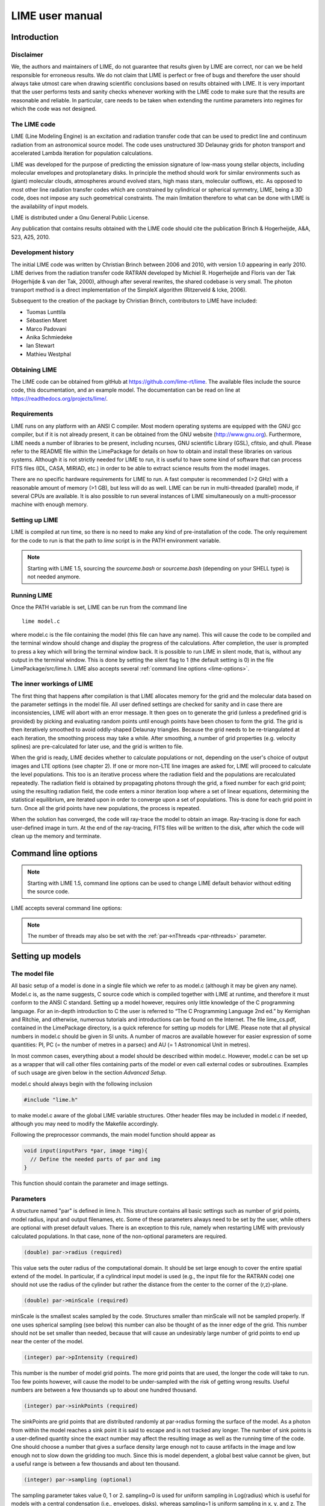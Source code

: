 LIME user manual
================

Introduction
------------

Disclaimer
~~~~~~~~~~

We, the authors and maintainers of LIME, do not
guarantee that results given by LIME are correct, nor can we be held
responsible for erroneous results. We do not claim that LIME
is perfect or free of bugs and therefore the user should always take
utmost care when drawing scientific conclusions based on results
obtained with LIME. It is very important that the user performs tests
and sanity checks whenever working with the LIME code to make sure that
the results are reasonable and reliable. In particular, care needs to be
taken when extending the runtime parameters into regimes for which the
code was not designed.


The LIME code
~~~~~~~~~~~~~

LIME (Line Modeling Engine) is an excitation and radiation transfer
code that can be used to predict line and continuum radiation from an
astronomical source model. The code uses unstructured 3D Delaunay
grids for photon transport and accelerated Lambda Iteration for
population calculations.

LIME was developed for the purpose of predicting the emission signature
of low-mass young stellar objects, including molecular envelopes and
protoplanetary disks. In principle the method should work for similar
environments such as (giant) molecular clouds, atmospheres around
evolved stars, high mass stars, molecular outflows, etc. As opposed to
most other line radiation transfer codes which are constrained by
cylindrical or spherical symmetry, LIME, being a 3D code, does not impose any such
geometrical constraints. The main
limitation therefore to what can be done with LIME is the availability of input
models.

LIME is distributed under a Gnu General Public License.

Any publication that contains results obtained with the LIME code should cite the publication
Brinch & Hogerheijde, A&A, 523, A25, 2010.

Development history
~~~~~~~~~~~~~~~~~~~

The initial LIME code was written by Christian Brinch
between 2006 and 2010, with version 1.0 appearing in early 2010. LIME
derives from the radiation transfer code RATRAN developed by
Michiel R.  Hogerheijde and Floris van der Tak (Hogerhijde & van der
Tak, 2000), although after several rewrites, the shared codebase is
very small. The photon transport method is a direct implementation of
the SimpleX algorithm (Ritzerveld & Icke, 2006).

Subsequent to the creation of the package by Christian Brinch, contributors to LIME have included:

- Tuomas Lunttila
- Sébastien Maret
- Marco Padovani
- Anika Schmiedeke
- Ian Stewart
- Mathieu Westphal


Obtaining LIME
~~~~~~~~~~~~~~

The LIME code can be obtained from gitHub at `<https://github.com/lime-rt/lime>`_. The available files include the source code,
this documentation, and an example model. The documentation can be read on line at `<https://readthedocs.org/projects/lime/>`_.

Requirements
~~~~~~~~~~~~

LIME runs on any platform with an ANSI C compiler. Most modern operating
systems are equipped with the GNU gcc compiler, but if it is not already
present, it can be obtained from the GNU website (http://www.gnu.org).
Furthermore, LIME needs a number of libraries to be present, including
ncurses, GNU scientific Library (GSL), cfitsio, and qhull. Please refer
to the README file within the LimePackage for details on how to obtain
and install these libraries on various systems. Although it is not
strictly needed for LIME to run, it is useful to have some kind of
software that can process FITS files (IDL, CASA, MIRIAD, etc.) in order
to be able to extract science results from the model images.

There are no specific hardware requirements for LIME to run.
A fast computer is recommended (>2 GHz) with a reasonable amount of
memory (>1 GB), but less will do as well. LIME can be run in multi-threaded
(parallel) mode, if several CPUs are available. It is also possible to
run several instances of LIME simultaneously on a
multi-processor machine with enough memory.

Setting up LIME
~~~~~~~~~~~~~~~

LIME is compiled at run time, so there is no need to make any kind of
pre-installation of the code. The only requirement for the code to run
is that the path to `lime` script is in the PATH environment
variable.

.. note::

   Starting with LIME 1.5, sourcing the `sourceme.bash` or
   `sourceme.bash` (depending on your SHELL type) is not needed
   anymore.

Running LIME
~~~~~~~~~~~~

Once the PATH variable is set, LIME can be run from the command
line

::

    lime model.c

where model.c is the file containing the model (this file can have any
name). This will cause the code to be compiled and the terminal window
should change and display the progress of the calculations. After
completion, the user is prompted to press a key which will bring the
terminal window back. It is possible to run LIME in silent mode, that
is, without any output in the terminal window. This is done by setting
the silent flag to 1 (the default setting is 0) in the file
LimePackage/src/lime.h. LIME also accepts several
:ref:`command line options <lime-options>`.

The inner workings of LIME
~~~~~~~~~~~~~~~~~~~~~~~~~~

The first thing that happens after compilation is that LIME allocates
memory for the grid and the molecular data based on the parameter
settings in the model file. All user defined settings are checked for
sanity and in case there are inconsistencies, LIME will abort with an
error message. It then goes on to generate the grid (unless a predefined
grid is provided) by picking and evaluating random points until enough
points have been chosen to form the grid. The grid is then iteratively
smoothed to avoid oddly-shaped Delaunay triangles.
Because the grid needs to be re-triangulated at each iteration, the
smoothing process may take a while. After smoothing, a number of grid
properties (e.g. velocity splines) are pre-calculated for later use, and
the grid is written to file.

When the grid is ready, LIME decides whether to calculate populations or
not, depending on the user's choice of output images and LTE options (see
chapter 2). If one or more non-LTE line images are asked for, LIME will
proceed to calculate the level populations. This too is an iterative
process where the radiation field and the populations are recalculated
repeatedly. The radiation field is obtained by propagating photons
through the grid, a fixed number for each grid point; using the
resulting radiation field, the code enters a minor iteration loop where
a set of linear equations, determining the statistical equilibrium, are
iterated upon in order to converge upon a set of populations. This is
done for each grid point in turn. Once all the grid points have
new populations, the process is repeated.

When the solution has converged, the code will ray-trace the model to
obtain an image. Ray-tracing is done for each user-defined image in
turn. At the end of the ray-tracing, FITS files will be written to the
disk, after which the code will clean up the memory and terminate.

.. _lime-options:

Command line options
--------------------

.. note::

   Starting with LIME 1.5, command line options can be used to change
   LIME default behavior without editing the source code.

LIME accepts several command line options:

.. option:: -V

   Display version information

.. option:: -h

   Display help message

.. option:: -f

   Use fast exponential computation. When this option is set, LIME
   uses a lookup-table replacement for the exponential function, which
   however (due to cunning use of the properties of the function)
   returns a value with full floating-point precision, indeed with
   better precision than that for much of the range. Use of this
   option reduces the run time by 25%.

.. option:: -n

   Turn off `ncurses` messages. This is useful when running LIME in a
   non-interactive way.

.. option:: -p nthreads

   Run in parallel mode with `nthreads`. The default a single thread,
   i.e. serial execution.

.. note::

   The number of threads may also be set with the :ref:`par->nThreads <par-nthreads>`
   parameter.

Setting up models
-----------------

The model file
~~~~~~~~~~~~~~

All basic setup of a model is done in a single file which we refer to as
model.c (although it may be given any name). Model.c is, as the name
suggests, C source code which is compiled together with LIME at runtime,
and therefore it must conform to the ANSI C standard. Setting up a model
however, requires only little knowledge of the C programming language.
For an in-depth introduction to C the user is referred to “The C
Programming Language 2nd ed.” by Kernighan and Ritchie, and otherwise,
numerous tutorials and introductions can be found on the Internet. The
file lime\_cs.pdf, contained in the LimePackage directory, is a quick
reference for setting up models for LIME. Please note that all physical
numbers in model.c should be given in SI units. A number of macros are available however for easier expression of some quantities: PI, PC (= the number of metres in a parsec) and AU (= 1 Astronomical Unit in metres).

In most common cases, everything about a model should be described
within model.c. However, model.c can be set up as a wrapper that will
call other files containing parts of the model or even call external
codes or subroutines. Examples of such usage are given below in the
section `Advanced Setup`.

model.c should always begin with the following inclusion

.. code:: c

    #include "lime.h"

to make model.c aware of the global LIME variable structures. Other
header files may be included in model.c if needed, although you may need to modify the Makefile accordingly.

Following the preprocessor
commands, the main model function should appear as

.. code:: c

    void input(inputPars *par, image *img){
      // Define the needed parts of par and img
    }

This function should contain the parameter and image settings.

Parameters
~~~~~~~~~~

A structure named "par" is defined in lime.h. This structure contains
all basic settings such as number of grid points, model radius, input
and output filenames, etc. Some of these parameters always need to be
set by the user, while others are optional with preset default values.
There is an exception to this rule, namely when restarting LIME with
previously calculated populations. In that case, none of the
non-optional parameters are required.

.. code:: c

    (double) par->radius (required)

This value sets the outer radius of the computational domain. It should
be set large enough to cover the entire spatial extend of the model. In
particular, if a cylindrical input model is used (e.g., the input file
for the RATRAN code) one should not use the radius of the cylinder but
rather the distance from the center to the corner of the (r,z)-plane.

.. code:: c

    (double) par->minScale (required)

minScale is the smallest scales sampled by the code. Structures smaller
than minScale will not be sampled properly. If one uses spherical
sampling (see below) this number can also be thought of as the inner
edge of the grid. This number should not be set smaller than needed,
because that will cause an undesirably large number of grid points to end up near the
center of the model.

.. code:: c

    (integer) par->pIntensity (required)

This number is the number of model grid points. The more grid points
that are used, the longer the code will take to run. Too few points
however, will cause the model to be under-sampled with the risk of
getting wrong results. Useful numbers are between a few thousands up to
about one hundred thousand.

.. code:: c

    (integer) par->sinkPoints (required)

The sinkPoints are grid points that are distributed randomly at
par->radius forming the surface of the model. As a photon from within
the model reaches a sink point it is said to escape and is not tracked
any longer. The number of sink points is a user-defined quantity since
the exact number may affect the resulting image as well as the running
time of the code. One should choose a number that gives a surface
density large enough not to cause artifacts in the image and low enough
not to slow down the gridding too much. Since this is model dependent, a
global best value cannot be given, but a useful range is between a few
thousands and about ten thousand.

.. code:: c

    (integer) par->sampling (optional)

The sampling parameter takes value 0, 1 or 2. sampling=0 is used for
uniform sampling in Log(radius) which is useful for models with a
central condensation (i.e., envelopes, disks), whereas sampling=1 is
uniform sampling in x, y, and z. The latter is useful for models with no
central condensation (molecular clouds, galaxies, slab geometries).

The value sampling=2 was added because the routine for 0 was found not to generate grid points with exact spherical rotational symmetry. The 2 setting implements this now properly; sampling=0 has, however, been retained for purposes of backward compatibility. In practice there is little obvious difference between the outputs from 0 versus 2.

The default value is now sampling=2.

.. code:: c

    (double) par->tcmb (optional)

This parameter is the temperature of the cosmic microwave background.
This parameter defaults to 2.725K which is the value at zero redshift
(i.e., the solar neighborhood). One should make sure to set this
parameter properly when calculating models at a redshift larger than
zero: TCMB = 2.725(1+z) K. It should be noted that even though LIME can
now take the change in CMB temperature with increasing z into account,
it does not (yet) take cosmological effects into account when
ray-tracing (such as stretching of the frequencies when using Jansky as
unit). This is currently under development.

.. code:: c

    (string) par->moldatfile[i] (optional)

Path to the i’th molecular data file. Molecular data files contain the
energy states, Einstein coefficients, and collisional rates which are
needed by LIME to solve the excitation. These files must conform to
the standard of the LAMDA database
(http://www.strw.leidenuniv.nl/~moldata). Data files can be downloaded
from the LAMDA database but from LIME version 1.23, LIME can also
download these files automatically. If a data file name is give that
cannot be found locally, LIME will try and download the file instead.
When downloading data files, the filename can be give both with and
without the surname .dat (i.e., “co” or “co.dat”). moldatfile is an
array, so multiple data files can be used for a single LIME run. There is
no default value.

.. code:: c

    (string) par->dust (optional)

Path to a dust opacity table. This table should be a two column ascii
file with wavelength in the first column and opacity in the second
column. Currently LIME uses the same tables as RATRAN from Ossenkopf and
Henning (1994), and so the wavelength should be given in microns (1e-6
meters) and the opacity in cm2/g. This is the only place in LIME where
SI units are not used. The moldatfile and dust parameters are optional
in the sense that at least one of them (or both) should be set. There is
no default value. A future version of LIME will allow spatial variance
of the dust opacities, so that opacities can be given as function of x,
y, and z.

.. code:: c

    (string) par->outputfile (optional)

This is the file name of the output file that contains the level
populations. If this parameter is not set, LIME will not output the
populations. There is no default value.

.. code:: c

    (string) par->binoutputfile (optional)

This is the file name of the output file that contains the grid,
populations, and molecular data in binary format. This file is used to
restart LIME with previously calculated populations. Once the
populations have been calculated and the binoutputfile has been written,
LIME can re-ray-trace for a different set of image parameters without
re-calculating the populations. There is no default value.

.. code:: c

    (string) par->restart (optional)

This is the file name of a binoutputfile that will be used to restart
LIME. If this parameter is set, all other parameter statements (except
par->antialias; see below) will be ignored and can safely be left out of
the model file. There is no default value.

.. code:: c

    (string) par->gridfile (optional)

This is the file name of the output file that contains the grid. If this
parameter is not set, LIME will not output the grid. The grid file is
written out as a VTK file. This is a formatted ascii file that can be
read with a number of 3D visualizing tools (Visualization Tool Kit,
Paraview, and others). There is no default value.

.. code:: c

    (string) par->pregrid (optional)

A file containing an ascii table with predefined grid point positions.
If this option is used, LIME will not generate its own grid, but rather
use the grid defined in this file. The file needs to contain all
physical properties of the grid points, i.e., density, temperature,
abundance, velocity etc. There is no default value.

.. code:: c

    (integer) par->lte_only (optional)

If set, LIME performs an LTE calculation. Useful for quick checks. The
default lte\_only=0, i.e., full non-LTE calculation.

.. code:: c

    (integer) par->blend (optional)

If set, LIME takes line blending into account, however, only if there
are any overlapping lines among the transitions found in the
moldatfile(s). LIME will print a message on screen if it finds
overlapping lines. Switching line blending on will slow the code down
considerably, in particular if there is more than one molecular data
file. The default is blend=0 (no line blending).

.. code:: c

    (integer) par->antialias (optional)

This parameter is no longer used, although it is retained for the present for purposes of backward compatibility.

.. code:: c

    (integer) par->polarization (optional)

If set, LIME will calculate the polarized continuum emission. This
parameter only has an effect if LIME is set up to do a continuum
calculation only. The resulting image cube will have three channels
containing the Stokes I, Q, and U. In order for the polarization to
work, a magnetic field needs to be defined (see below). When
polarization is switched on, LIME is identical to the DustPol code
(Padovani et al., 2012), except that the expression Padovani et al. give for sigma2 has been shown by Ade et al. (2015) to be too small by a factor of 2. This correction has now been included in LIME.

The next three (optional) parameters are linked to the density function you provide in model.c. All three are vector quantities, and should therefore be indexed, the same as moldatfile or img. If you choose to make use of any or all of the three (which is recommended though not mandatory), you must supply, for each one you use, the same number of elements as your density function returns. As described below in the relevant section, the density function can return multiple values per call, 1 for each species which is present in significant quantity. The contribution of such species to the physics of the situation is most usually via collisional excitation or quenching of levels of the radiating species of interest, and for this reason they are known in LIME as collision partners (CPs). 

Because there are 2 independent sources of information about these so-called collision partners, namely via the density function on the one hand and via any collisional transition-rate tables present in the moldata file on the other, we have to be careful to match up these sources properly. That is the intent of the parameter

.. code:: c

    (integer) par->collPartIds (optional)

The integer values are the codes given in `<http://home.strw.leidenuniv.nl/~moldata/molformat.html>`_. Currently recognized values range from 1 to 7 inclusive. E.g if the only colliding species of interest in your model is H2, your density function should return a single value, namely the density of molecular hydrogen, and (if you supply a collPartIds value at all) you should set collPartIds[0] = 1 (the LAMDA code for H2).

LIME calculates the number density of each of its radiating species, at each grid point, by multiplying the abundance of the species (returned via the function of that name) by a weighted sum of the density values. The next parameter allows the user to specify the weights in that sum.

.. code:: c

    (double) par->nMolWeights (optional)

An example of when this might be useful is if a density for electrons is provided, they being of collisional importance, but it is not desired to include electrons in the sum when calculating nmol values. In that case one would set the appropriate value of nMolWeights to zero.

The final one of the density-linked parameters controls how the dust opacity is calculated. This again involves a weighted sum of provided density values, and this parameter allows the user to specify the weights to be used.

.. code:: c

    (double) par->dustWeights (optional)

If none of the three density-linked parameters is provided, LIME will attempt to guess the information, in a manner as close as possible to the way it was done in version 1.5 and earlier. This is safe enough when a single density value is returned, and only H2 provided as collision partner in the moldata file(s), but more complicated situations can very easily result in the code guessing wrongly. For this reason we encourage users to make use of these three parameters, although in order to preserve backward compatibility with old model.c files, we have not (yet) made them mandatory.

.. code:: c

    (integer) par->traceRayAlgorithm (optional)

This parameter specifies the algorithm used by LIME to solve the radiative-transfer equations during ray-tracing. The default value of zero invokes the algorithm used in LIME-1.5 and previous; a value of 1 invokes a new algorithm which is much more time-consuming but which produces much smoother images, free from step-artifacts.

Note that there have been additional modifications to the raytracing algorithm which have significant effects on the output images since LIME-1.5. Image-plane interpolation is now employed in areas of the image where the grid point spacing is larger than the image pixel spacing. This leads both to a smoother image and a shorter processing time.

.. _par-nthreads:

.. code:: c

    (integer) par->nThreads (optional)

If set, LIME will perform the most time-consuming sections of its calculations in parallel, using the specified number of threads. Serial operation is the default.

Images
~~~~~~

LIME can output a number of images per run. The information about each
image is contained in a structure array called img. The images defined
in the image array can be either line or continuum images or both. All
definitions of an image may be different between images (i.e., distance,
resolution, inclination, etc.) so that a number of images with varying
source distance or image resolution can be made in one go. In the
following, i should be replaced by the image number (0, 1, 2, ...)

.. code:: c

    (integer) img[i]->pxls (required)

This is the number of pixels per spatial dimension of the FITS file.
The total amount of pixels in the image is thus the square of this
number.

.. code:: c

    (double) img[i]->imgres (required)

The image resolution or size of each pixel. This number is given in arc
seconds. The image field of view is therefore pxls x imgres.

.. code:: c

    (double) img[i]->distance (required)

The source distance in meters. LIME predefines macros PC and AU which express respectively the sizes of the parsec and the Astronomical Unit in meters, so it is valid to write the distance as 100\*PC for example. If
the source is located at a cosmological distance, this parameter is the
luminosity distance.

.. code:: c

    (integer) img[i]->unit (required)

The unit of the image. This variable can take values between 0 and 4. 0
for Kelvin, 1 for Jansky per pixel, 2 for SI units, and 3 for Solar
luminosity per pixel. The value 4 is a special option that will create
an optical depth image cube (dimensionless).

.. code:: c

    (string) img[i]->filename (required)

This variable is the name of the output FITS file. It has no default value.

.. code:: c

    (double) img[i]->source_vel (optional)

The source velocity is an optional parameter that gives the spectra a
velocity offset (receding velocities are positive-valued). This parameter is useful when comparing the model to an
astronomical source with a known relative line-of-sight velocity.

.. code:: c

    (integer) img[i]->nchan (semi optional)

nchan is the number of velocity channels in a spectral image cube. See
the note below for additional information.

.. code:: c

    (double) img[i]->velres (semi optional)

The velocity resolution of the spectral dimension of the FITS file (the
width of a velocity channel). This number is given in m/s. See the note
below for additional information.

.. code:: c

    (integer) img[i]->trans (semi optional)

The transition number when ray-tracing line images. This number refers
to the transition number in the molecular data files. Contrary to the
numbers in the data files, trans is zero-index, meaning that the first
transition is labeled 0, the second transition 1, and so on. For linear
rotor molecules without fine structure transition in their data files
(CO, CS, HCN, etc.) the trans parameter is identified by the lower level
of the transition. For example, for CO J=1-0 the trans label would be
zero and for CO J=6-5 the trans label would be 5. For molecules with a
complex level configuration (e.g., H2O), the user needs to refer to the
datafile to find the correct label for a given transition. See the note
below for additional information.

.. code:: c

    (integer) img[i]->molI (optional)

If img[i]->trans is set, this parameter will also be read, although to preserve backward compatibility it is not at present required. This refers to the molecule whose transition should be used. Its default value is zero.

.. code:: c

    (double) img[i]->freq (semi optional)

Center frequency of the spectral axis in Hz. This parameter can be used
for both line and continuum images. See the note below for additional
information.

.. code:: c

    (double) img[i]->bandwidth (semi optional)

With of the spectral axis in Hz. See the note below for additional
information.

Note on semi-optional image parameters
~~~~~~~~~~~~~~~~~~~~~~~~~~~~~~~~~~~~~~

The above parameters listed as semi optional determine what kind of
image is produced (line or continuum). Only certain combinations are
permitted, however some of them have to be set. LIME decides to make a
continuum image if the parameter nchan is left unset. This will result
in a single channel continuum image. In nchan is unset, the only other
parameter which is allowed to be set is freq, which, however, has to be
set. In addition, the parameter par->dust needs to be set as well,
otherwise, LIME will produce an error. In order to produce a line image
cube, either the parameter nchan, velres, and trans or nchan, freq, and
bandwidth should be set. Any other combination will produce an error.
For line images, at least one moldatfile should be provided and
optionally a dust opacity table as well.

Image rotation parameters
~~~~~~~~~~~~~~~~~~~~~~~~~

There are now two ways to specify the desired orientation of the model at the raytracing step: we have retained the old theta/phi angles, but have now added a new triplet: azimuth/inclination/PA. None of these five parameters is now mandatory. If none are provided, theta=phi=0 will be assumed. If you provide all three azimuth/inclination/PA values, these will be used instead of theta/phi, regardless if you also set either or both of theta/phi.

Note that all of these angles should be given in radians. You can however use the predefined PI macro for this: e.g. to express π/2, write PI/2.0 in your model file.

The rotation parameters in detail:

.. code:: c

    (double) img[i]->theta (optional)

Theta is the vertical viewing angle (the vertical angle between the model z axis and the
ray-tracer's line of sight). A face-on view (of models where this term is
applicable) is 0 and edge-on view is π/2. The default value is 0.

.. code:: c

    (double) img[i]->phi (optional)

Phi is the horizontal viewing angle (the horizontal angle between the model z axis and the
ray-tracer's line of sight). A face-on view (of models where this term is
applicable) is 0 and edge-on view is π/2. The default value is 0.

If theta/phi are applied, for zero values of both the model X axis points to the left, Y points upward and Z points in the direction of gaze of the observer (i.e. away from the observer).

.. code:: c

    (double) img[i]->azimuth (optional)

Azimuth rotates the model from Y towards X.

.. code:: c

    (double) img[i]->incl (optional)

Inclination rotates the model from Z towards X.

.. code:: c

    (double) img[i]->posang (optional)

Position angle rotates the model from Y towards X.

If azimuth/incl/posang are applied (i.e. if all three values are supplied in your model.c), for zero values of all the model X axis points downward, Y points toward the right and Z towards the observer.


Model functions
---------------

The second part of the model.c file contains the actual model
description. This is provided as eight subroutines: density, molecular
abundance, temperature, systematic velocities, random velocities,
magnetic field, gas-to-dust ratio, and grid-point number density. The user only needs to provide
the functions that are relevant to a particular model, e.g., for
continuum images only, the user need not include the abundance function
or any of the velocity functions. The magnetic field function needs only
be included for continuum polarization images.

Note that you should avoid singularities in these functions - i.e., places where LIME might attempt to divide by zero, or in some other way generate an overflow.


.. figure:: images/fig_coords_big.png
   :alt: coordinates
   :width: 380
   :align: right
   :figwidth: 400

   The cartesian coordinate system used by LIME, showing the direction of the observer (red arrow) and the relation to the axes of the user-specifiable angles theta and phi.


Density
~~~~~~~

The density subroutine contains a user-defined description of the 3D density profile of the collision partner(s).

.. code:: c

    void
    density(double x, double y, double z, double *density){
      density[0] = f(x,y,z);
      density[1] = f(x,y,z);
      ...
      density[n] = f(x,y,z);
    }

LIME can deal with an unlimited number n of collision partners (CPs). In most cases, a single density profile will suffice. Note that the number of returned density function values no longer has to be the same as the number of CPs listed in the moldata file(s) so long as the user sets values for the collPartIds parameter, but if this parameter is not supplied, and the numbers are different, LIME may not be able to match the CPs associated with each density value to those in the moldata file(s). Note also that moldata CPs for which there is no matching density will be ignored.

The density is a number density, that is, the number of molecules of the respective CP per unit volume (in cubic meters, not cubic centimeters).

Molecular abundance
~~~~~~~~~~~~~~~~~~~

The abundance subroutine contains descriptions of the molecular abundance profiles of the radiating species in the input model. The number of abundance profiles should match exactly the number of molecular data files defined in par->moldatfile.

.. code:: c

    void
    abundance(double x, double y, double z, double *abundance){
      abundance[0] = f(x,y,z);
      abundance[1] = f(x,y,z);
      ...
      abundance[n] = f(x,y,z);
    }

The abundance is the fractional abundance with respect to a weighted sum of the densities supplied for the collision partners. If the user does not supply the weights via the nMolWeights parameter, the code will try to guess them.

Abundances are dimensionless.

Temperature
~~~~~~~~~~~

The temperature subroutine contains the descriptions of the gas, and
optionally, the dust temperature.

.. code:: c

    void
    temperature(double x, double y, double z, double *temperature){
      temperature[0] = f(x,y,z);
      temperature[1] = f(x,y,z);
    }

The entry 0 in the temperature array is the kinetic gas temperature.
This value is required for LIME to run. The entry 1 is the optional dust
temperature. Both are in Kelvin. If there is no explicit dust
temperature given in the temperature subroutine, LIME will assume that
the dust temperature equals the gas temperature.

Random velocities
~~~~~~~~~~~~~~~~~

This subroutine contains a scalar field which describes the velocity
dispersion of the random motions of the gas. This number is the Doppler
b-parameter which is the 1/e half-width of the line profile. The doppler
subroutines differs from the other model subroutines in the sense that
the return type is a scalar, and not an array. The doppler b-parameter
should be given in m/s.

.. code:: c

    void
    doppler(double x, double y, double z, double *doppler){
      *doppler = f(x,y,z);
    }

Because the return type is a scalar, the asterisk in front of the
variable name needs to be present. doppler[0] does not work.

Velocity field
~~~~~~~~~~~~~~

The velocity field subroutine contains the systematic velocity field of
the gas. The return type of this subroutine is a three component vector,
with components for the x, y, and z axis.

.. code:: c

    void
    velocity(double x, double y, double z, double *velocity){
      velocity[0] = f(x,y,z);
      velocity[1] = f(x,y,z);
      velocity[2] = f(x,y,z);
    }

In the current version of LIME, splines are calculated based on the
information in the velocity field function and therefore this function
is only called once. Hence, it need not be as optimized as in previous
versions of LIME. It is now feasible to use look-up tables for the
velocity field as well. LIME will use a forth-order polynomial to
approximate the line-of-sight velocity field component. In case the
par-pregrid option is set, LIME will use linear interpolation between
grid points.

Magnetic field
~~~~~~~~~~~~~~

This is an optional function which contains a description of the magnetic
field. The return type of this subroutine is a three component vector,
with components for the x, y, and z axis. The magnetic field only has an
effect for continuum polarization calulations, that is, if
par->polarization is set.

.. code:: c

    void
    magfield(double x, double y, double z, double *B){
      B[0] = f(x,y,z);
      B[1] = f(x,y,z);
      B[2] = f(x,y,z);
    }

Gas-to-dust ratio
~~~~~~~~~~~~~~~~~

The gas-to-dust ratio is an optional function which the user can
choose to include in the model.c file. If this function is left out,
LIME defaults to a dust-to-gas ratio of 100 everywhere. This number only
has an effect if the continuum is included in the calculations.

.. code:: c

    void
    gasIIdust(double x, double y, double z, double *gtd){
      *gtd = f(x,y,z);
    }

Grid point number density
~~~~~~~~~~~~~~~~~~~~~~~~~

In LIME 1.5 and earlier, the number density of the random grid points was tied directly to the density of the first collision partner. The newly introduced function gridDensity now gives the user the ability to option this link and specify the grid point distribution as they please. Note that LIME defaults to the previous algorithm if the function is not supplied.

.. code:: c

    double
    gridDensity(configInfo par, double r){
      double fracDensity;
      fracDensity = f(r);
      return fracDensity;
    }

Notes:
  1. The returned variable is a scalar.
  2. This is the only function which includes the input parameters among the
     arguments. You cannot write to these, they are only supplied so that you
     can use their values if you wish to. Because of their 'read-only'
     character, you should invoke them as in the following example:

.. code:: c

    par.minScale

rather than

.. code:: c

    par->minScale

as in the input() function.

  3. Due to the algorithm used to choose the grid points, we cannot yet make
     this function have quite the effect intended. Eventually we will manage
     to do so, but at present we cannot make a hard connection between the
     values for ``fracDensity`` you set and the actual grid point number
     density. In many ways LIME is still a work in progress. **In
     particular**, for the time being, you need to make sure that
     ``gridDensity()`` returns ``fracDensity=1`` for at least **one**
     location in the model space. Functions without steps are also
     recommended.

Other settings
~~~~~~~~~~~~~~

A number of additional settings can be found in the file
LimePackage/src/lime.h. These settings should in general not be changed
by the user, unless there is an explicit need to do so. A few of them
however, could be useful to some users. The keyword silent which is by
default set to zero can be set to one. This will cause LIME to run
completely silent with no output to the screen at all. This can be
useful for running LIME in batch mode in the background.

Another number that might be of interest is NITERATIONS, by default set
to 16. This is the number of major iteration loops LIME will go through
before ray-tracing. If the user is happy with the signal-to-noise
achieved after fewer iterations, this number can be lowered accordingly.
Obviously, a higher number will cause LIME to go through more
iterations, which may be needed for models with slow convergence.

Advanced setup
~~~~~~~~~~~~~~

Standard use of LIME requires the user to formulate the model in the
model functions described above as either an analytical expression or a
look-up table of values. As input models increase in complexity however,
analytical descriptions may no longer be possible and with model
dimensionality higher than one, look-up tables become difficult to
manage within the model.c functions. In the following we will explain
how to use complex numerical models and pre-gridded models as input for
LIME.

Using numerical input models
~~~~~~~~~~~~~~~~~~~~~~~~~~~~

Numerical input model can roughly be divided into two groups: those
where the model properties are described as cell averages and those
where the model properties are described at cell nodes (see figure). In
either case, LIME will send a coordinate to the model functions and
expect a value back. It is then up to the user to write an interface that
will look up the appropriate return value.

In the simplest case where the numerical model is described as cell
averaged values, the user needs to loop through the cells and find the
cell in which the LIME point falls and return the value of that
particular cell. In the case where the model is described on cell nodes,
the user must loop through the nodes to find the node which lies closest
to the LIME point and return that node value. This approach obviously
limits the LIME model smoothness to the input model resolution since all
LIME points which falls with an input model grid cell (or within a
certain distance from a grid node) gets the same value. One way to get
around this is to interpolate in the input grid, which in principle can
be done in either case, although this may be highly non-trivial if the
model is described on unstructured grid nodes or is of a dimensionality
greater than one. An example of linear interpolation in a one
dimensional table can be found in the example model.c file below.

In the special case where the input model is described on unstructured
grid nodes (e.g., Smoothed Particle Hydrodynamics simulations) the input
grid can be used directly in LIME. This requires the user to set the
par->pregrid parameter.

If the user is more comfortable writing code in the FORTRAN language, it
is possible to use the model subroutines as wrappers to call FORTRAN
functions which then carries out any necessary calculations and return
the values to model.c. This can be done the following way:

.. code:: c

    void
    density(double x, double y, double z, double *density){
      fortransub_(&x, &y, &z, &density[0]);
    }

.. code:: fortran

    SUBROUTINE fortransub(x,y,z,temp)
    DOUBLE x,y,z,temp
    temp=f(x,y,z)
    RETURN
    END

In order for this to work the file containing the FORTRAN function needs
to be compiled by a FORTRAN compiler and the resulting object file needs
to be linked with LIME. This only works if the linking is also done with
the FORTRAN compiler, so some modification to the Makefile is needed.
Notice that the underscore after the name of the FORTRAN subroutine in
the C function call has to be present. Please note that the example
above is untested and may need modification in order to work.

If the input model file consist of a table of values, for instance as
when using the output of another code as input for LIME, the idea is
look up the input grid point (or cell) which is closest to the LIME grid
point in question (or for cell based tables, the cell in which the LIME
point falls). The way to deal with this is to make a column formatted
ascii file with the input model:

::

    x_1 y_1 z_1   density_1   temperature_1   any_other_stuff_1   ...
    x_2 y_2 z_2   density_2   temperature_2   any_other_stuff_2   ...
    ...
    x_n y_n z_n   density_n   temperature_n   any_other_stuff_n   ...

The idea is to find the i'th entry in that list where
minimum((x\_i-x)2+(y\_i-y)2+(z\_i-z)2) is true, or in other words which
entry in the list lies closest to a given LIME point (x,y,z). One way to
solve this would be as follows (example in pseudocode)

.. code:: c

    density(x,y,z){
     mindist=very_large_number
     open("model_input_file",read)
     while not end-of-file{
       read_one_line(x_i,y_i,z_i,density_i,...)
       calculate distance from (x,y,z) to (x_i,y_i,z_i) == dist
       if dist < mindist then {
         mindist = dist
         bestdensity = density_i
       }
     }
     close(file)
     return bestdensity
    }

and similarly for the temperature and other properties. This is
potentially a slow process, opening and closing a file for every grid
point. To speed up the process, it is useful to make the model columns
available as arrays in model.c. This can be done by formatting the
columns using proper C-syntax as arrays and putting them in a “header”
file that can be included in model.c

.. code:: c

    int size=numer_of_lines_in_model_file;
    double model_x[size]={x1,x2,...,xn};
    double model_y[size]={y1,y2,...,yn};
    double model_z[size]={z1,z2,...,zn};
    double model_density[size]={density1,density2,...,densityn};
    ...

The pseudocode example from above now reads:

.. code:: c

    density(x,y,z){
     mindist=very_large_number
     for i from 0 to size by 1
       calculate distance from (x,y,z) to (model_x[i],model_y[i],model_z[i]) == dist
       if dist < mindist then {
         mindist = dist
         bestdensity = model_densiy[i]
       }
     }
     return bestdensity
    }

RATRAN models as input for LIME
~~~~~~~~~~~~~~~~~~~~~~~~~~~~~~~

It is possible to use existing 1D or 2D model files from the RATRAN code
in LIME. This is done with ratranInput() subroutine. The .mdl file has
to comply with the RATRAN standard and the header (everything above the
@ sign) of the file needs to be intact. The functions in model.c look
like this

.. code:: c

    void
    density(double x, double y, double z, double *density){
      density[0]=ratranInput("model.mdl", "nh", x,y,z)*1e6;
    }

and

::

    void
    temperature(double x, double y, double z, double *temperature){
      temperature[0]=ratranInput("model.mdl", "te", x,y,z);
    }

for the density and temperature respectively. Notice that the density is
multiplied by 1e6 to convert the cgs units from RATRAN into LIMEs SI
units. The calls to the subroutine for the doppler velocity, systemic
velocity, dust temperature, and abundance are similar, using the
appropriate keywords to identify the column in the RATRAN .mdl file.
Since RATRAN uses molecular density and not abundance, the abundance
function should read

.. code:: c

    void
    abundance(double x, double y, double z, double *abundance){
      abundance[0]=ratranInput("model.mdl","nh",x,y,z)/ratranInput("model.mdl","nm", x,y,z);
    }

Obviously it is possible to mix RATRAN input, that is, using different
.mdl files for the different functions. All parameters in model.c still
need to be set, ie., par->radius, even though this information is
contained in the RATRAN header. If the RATRAN grid is not
logarithmically spaced, it may be advantageous to set par->sampling=1.

Example model file
~~~~~~~~~~~~~~~~~~

Here follows the model.c file that can be found in the example directory
in the LimePackage. This model describes a simple spherical envelope of
HCO+ gas. The temperature is also one dimensional, but provided as a
table of value. The additional code in the temperature subroutine
interpolates the values of the table. A constant molecular abundance and
Doppler b- parameter is used. The velocity field is described by a
free-fall on radial trajectories toward a central mass of one Solar
mass. This example will produce a single image of the HCO+ J=4-3 line in
the approximate distance of the Taurus star forming region, using
Kelvins as the unit.

.. code:: c

    #include "lime.h"

    void
    input(inputPars *par, image *img){
      par->radius       = 2000*AU;
      par->minScale     = 0.5*AU;
      par->pIntensity       = 4000;
      par->sinkPoints       = 3000;
      par->dust     = "jena_thin_e6.tab";
      par->moldatfile[0]    = "hco+@xpol.dat";
      par->outputfile   = "populations.pop";
      par->binoutputfile    = "restart.pop";
      par->gridfile     = "grid.vtk";

      img[0].nchan      = 60;
      img[0].velres     = 500.;
      img[0].trans      = 3;
      img[0].pxls       = 100
      img[0].imgres     = 0.1;
      img[0].theta      = 0.0;
      img[0].distance   = 140*PC;
      img[0].source_vel = 0;
      img[0].unit       = 0;
      img[0].filename   = "image0.fits";
    }

    void
    density(double x, double y, double z, double *density){
      double r;
      r=sqrt(x*x+y*y+z*z);
      density[0] = 1.5e6*pow(r/(300*AU),-1.5)*1e6;
    }

    void
    temperature(double x, double y, double z, double *temperature){
      int i,k,x0=0;
      double r;
      double temp[2][10] = {
          {2.0e13, 5.0e13, 8.0e13, 1.1e14, 1.4e14, 1.7e14, 2.0e14, 2.3e14, 2.6e14, 2.9e14},
          {44.777, 31.037, 25.718, 22.642, 20.560, 19.023, 17.826, 16.857, 16.050, 15.364}
      };
      r=sqrt(x*x+y*y+z*z);
      if(r > temp[0][0] && r<temp[0][9]){
        for(i=0;i<9;i++){
          if(r>temp[0][i] && r<temp[0][i+1]) x0=i;
        }
      }
      if(r<temp[0][0])
        temperature[0]=temp[1][0];
      else if (r>temp[0][9])
        temperature[0]=temp[1][9];
      else
        temperature[0]=temp[1][x0]+(r-temp[0][x0])*(temp[1][x0+1]-temp[1][x0])/(temp[0][x0+1]-temp[0][x0]);
    }

    void
    abundance(double x, double y, double z, double *abundance){
      abundance[0] = 1.e-9;
    }

    void
    doppler(double x, double y, double z, double *doppler){
      *doppler = 200.;
    }

    void
    velocity(double x, double y, double z, double *vel){
      double R, phi,r,theta;
      R=sqrt(x*x+y*y+z*z);
      theta=atan2(sqrt(x*x+y*y),z);
      phi=atan2(y,x);
      r=-sqrt(2*6.67e-11*1.989e30/R);
      vel[0]=r*sin(theta)*cos(phi);
      vel[1]=r*sin(theta)*sin(phi);
      vel[2]=r*cos(theta);
    }


Output from LIME
----------------

Besides the FITS images, which are the main output, LIME produces other
output that can be used not only for diagnostics but also science
results. This chapter describes the various output files and how to work
with them.

The grid
~~~~~~~~

Once the Delaunay grid has been created by LIME, a VTK file with the
grid and grid properties are written (if the parameter par->gridfile is
set, see chapter 2). The VTK (Visualization Tool Kit) format is a
formatted ascii file that are used to handle geometrical objects, in our
case an unstructured grid. VTK files can be read by several
visualization software packages. In particular we advocate the use of
paraview (http://www.paraview.org) which is an open source program
available for several platforms.

The grid file contains the (x,y,z)-coordinate of each grid point, as
well as a reference to the neighbors of each grid point. From this
information the Delaunay triangulation can be reconstructed. The file
also holds three scalar fields and a vector field for the H2 density,
temperature, molecular density and the velocity field. Other properties
could be written out as well, but that will require the user to edit the
write\_VTK\_unstructured\_Points() function in grid.c.

Inspecting the grid using paraview can be a useful way to make sure that
the model indeed behaves as expected. It makes for impressive
visualizations that can be included in presentations. However, paraview
does a poor job when it comes to publication quality plots.

Populations
~~~~~~~~~~~

The level populations are written out in a separate file if LIME is set
up to calculate the level populations, that is, if at least one
molecular data file is defined in model.c (and if the parameter
par->outputfile is set). Currently, LIME can only write out populations
from the first molecule (par->moldatfile[0]). The populations output
file contains the x, y, and z coordinates for each grid point as well as
the H2 density, temperature, and molecular density besides the level
populations. Contrary to the grid file, it does not, however, contain
information about the neighbors of the grid points and therefore, the
Delaunay triangulation cannot be reconstructed from this file (unless
the points are re-triangulated with qhull or a similar tool). The
information in the population file allows the user to plot projections
and slices of the model properties including the populations. This is
the best way to directly compare the LIME model and the result of the
excitation calculation with the results obtained by other codes. One
particularly interesting property to plot is the excitation temperature

.. math::

    \frac{n_u}{n_l} = \frac{g_u}{g_l} \, \mathrm{exp} \left( -
    \frac{\Delta E}{k_B \, T_{ex}} \right)

which is obtained from the level populations. u and l refers to the
upper and lower level and g are the statistical weights. Calculating the
excitation temperature is the best way to check for masering in the
model since the excitation temperature turns negative in the case of
population inversion. If, and only if, the gas is in local thermodynamic
equilibrium (LTE) the excitation temperature equals the kinetic
temperature, so plotting the ratio of kinetic gas temperature to the
excitation temperature gives a measure of the deviation from LTE.

Images
~~~~~~

Image cubes are the main output from LIME. LIME produces model images in
the FITS file format only.

Post-processing
---------------

In order to make direct comparisons between LIME models and
observations, some kind of post-processing of the images will be needed
in almost all cases. In this chapter we will give some hints and tricks
to how this can be done using readily available software packages.

Convolution
~~~~~~~~~~~

In order to compare LIME results to single dish observations, the image
cube needs to be convolved with a beam profile that corresponds to the
instrument beam at the frequency in question. Before convolving am image
it is important to make sure that the image is larger that the beam size
and that the beam is resolved by the pixels (pixel size << beam size).
The reason that the image needs to be bigger that the beam is to avoid
artificial edge effects at the corners of the image. This is not very
important if only the spectrum toward the center of the image is of
interest, but if the image is being used as a model of a single dish
map, edge effects become important. In general, it is recommended that
the image is made large enough that the emission has dropped
sufficiently close to zero at the edges of the image.

If the beam size is small, it may be an issue that the beam is not
sufficiently resolved by pixels.This is important to make sure that
structures that are picked up by the telescope beam is sufficiently
sampled by the ray-tracer in LIME. In general it is a good idea to
calculate the image in a considerably higher resolution than what is
needed, because artifacts in the image that are due to the randomness of
the grid are then smoothed out. In order to compare a convolved model
spectrum to a single observed spectrum toward the source center, the
spectrum at the center pixel should be used without additional averaging
of pixels.

When comparing model images to interferometric observations, there is no
need to convolve the image with a beam profile. In this case, model and
data is compared in frequency space in which case the model image needs
to be Fourier transformed or in image space in which case the model
should be sampled with the (u,v)-spacing from the dataset and inverted
and cleaned using the same process as the observed data has gone
through. When Fourier transforming the model image, one should be
careful to avoid aliasing effects that are caused by the regularity of
the pixel grid. Such effects are model dependent and difficult to
prevent entirely. On the other hand, comparing the model to
interferometric data in image space is dangerous as well, because of the
non-uniqueness of the de-convolved image.

Both convolution and Fourier transforming can be done using the MIRIAD
tasks convolve and fft after converting the FITS file into MIRIAD format
using the MIRIAD task fits. Both convolution and Fourier transformation
can be done in IDL or Python.

Plotting the model
~~~~~~~~~~~~~~~~~~

The LIME data cubes can be visualized in numerous ways, both in one and
two dimensions. One dimensional plots include the spectrum of a single
pixel and the brightness profile along either spatial direction a a
specific frequency or summed over a range of frequencies. The two
dimensional (contour) plots are images when done in the plane spanned by
the two spatial axis, and position-velocity (PV) diagrams when done in
the frequency and any one of the spatial axis.

When plotting images, it is often useful to sum over a range of
frequencies. This results in, what is know as, moment maps. These can be
made to any order, but zero and first moments are most often used. The
nth moment is defined as

.. math::

    \mu_n \left( x , y \right) = \int_{-\infty}^{\infty} \left( v -
    v_\mathrm{source} \right)^n \, I \left( x , y , z \right) \, dv

Sometimes the first moment (and also higher order moments) is normalized
by the zero moment.

Ideas for LIME 2.0
------------------

In the following we list a number of new features which are being
considered for the next major release of LIME. Users should feel free to
contact the maintainers with suggestions, improvements, new functionalities
or bugs needing to be fixed.

-  Line polarization
-  Visibility output
-  Tau images
-  User-defined, function based grid sample weights
-  Basecol/Vamdc support
-  etc...

Appendix: Bibliography
----------------------

-  Ade et al., A&A 576, A105 (2015)
-  Brinch & Hogerheijde, A&A, 523, A25, 2010; see also
   http://www.nbi.dk/~brinch/lime.php
-  Hogerheijde & van der Tak, A&A, 362,697, 2000
-  Ritzerveld & Icke, PhysRevE, 74, 26704, 2006
-  Ossenkopf & Henning, A&A, 291, 943, 1994
-  Kernighan & Ritchie, “The C Programming Language 2nd ed.”, Prentice
   Hall, 1988, ISBN-13: 978-0131103627
-  Padovani et al., A&A, 543, A16, 2012

